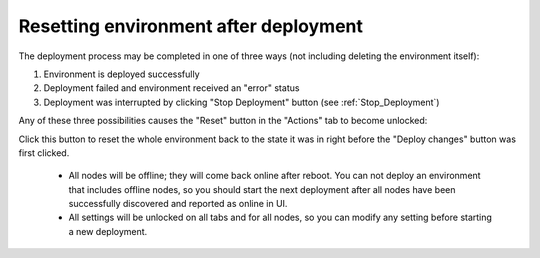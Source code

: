 .. index:: Resetting an environment after deployment

.. contents :local:

.. _Reset_Environment:

Resetting environment after deployment
--------------------------------------

The deployment process may be completed in one of three ways
(not including deleting the environment itself):

1) Environment is deployed successfully
2) Deployment failed and environment received an "error" status
3) Deployment was interrupted by clicking "Stop Deployment" button
   (see :ref:`Stop_Deployment`)

Any of these three possibilities causes the "Reset" button
in the "Actions" tab to become unlocked:

.. image:: /_images/reset_environment_button.png
  :align: center
  :width: 60%

Click this button to reset the whole environment
back to the state it was in
right before the "Deploy changes" button was first clicked.

    * All nodes will be offline; they will come back online after reboot.
      You can not deploy an environment that includes offline nodes,
      so you should start the next deployment
      after all nodes have been successfully discovered
      and reported as online in UI.
    * All settings will be unlocked on all tabs and for all nodes,
      so you can modify any setting before starting a new deployment.

